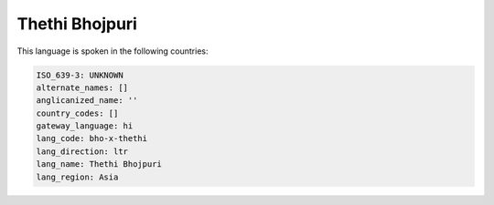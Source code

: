 .. _bho-x-thethi:

Thethi Bhojpuri
===============

This language is spoken in the following countries:


.. code-block:: yaml

    ISO_639-3: UNKNOWN
    alternate_names: []
    anglicanized_name: ''
    country_codes: []
    gateway_language: hi
    lang_code: bho-x-thethi
    lang_direction: ltr
    lang_name: Thethi Bhojpuri
    lang_region: Asia
    
